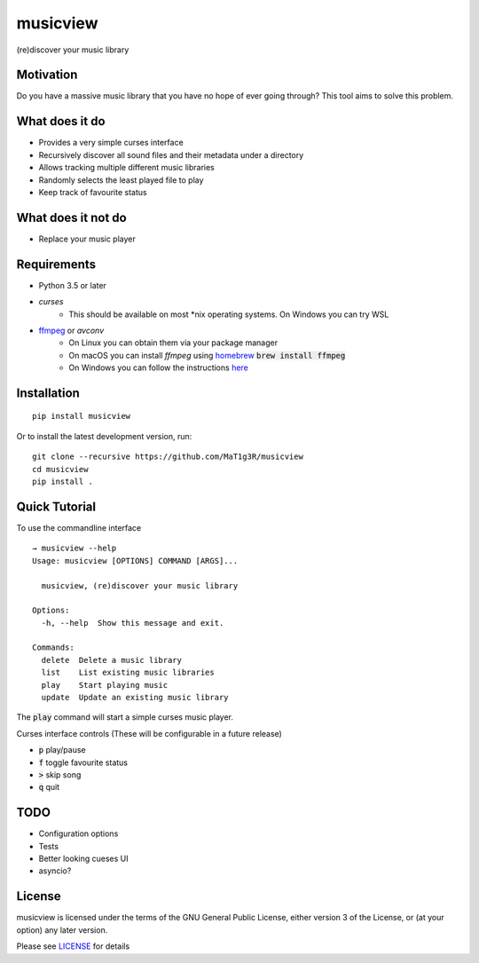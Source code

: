 *********
musicview
*********

(re)discover your music library

Motivation
==========
Do you have a massive music library that you have no hope of ever going
through? This tool aims to solve this problem.

What does it do
================
* Provides a very simple curses interface
* Recursively discover all sound files and their metadata under a directory
* Allows tracking multiple different music libraries
* Randomly selects the least played file to play
* Keep track of favourite status

What does it not do
====================
* Replace your music player

Requirements
============
* Python 3.5 or later
* `curses`
    - This should be available on most \*nix operating systems. On Windows you can try WSL
* `ffmpeg <https://ffmpeg.org/>`_ or `avconv`
    - On Linux you can obtain them via your package manager
    - On macOS you can install `ffmpeg` using `homebrew <https://brew.sh/>`_ :code:`brew install ffmpeg`
    - On Windows you can follow the instructions `here <https://ffmpeg.org/download.html>`_

Installation
===============
::

  pip install musicview

Or to install the latest development version, run:

::

  git clone --recursive https://github.com/MaT1g3R/musicview
  cd musicview
  pip install .

Quick Tutorial
================
To use the commandline interface
::

    → musicview --help
    Usage: musicview [OPTIONS] COMMAND [ARGS]...

      musicview, (re)discover your music library

    Options:
      -h, --help  Show this message and exit.

    Commands:
      delete  Delete a music library
      list    List existing music libraries
      play    Start playing music
      update  Update an existing music library


The :code:`play` command will start a simple curses music player.

Curses interface controls (These will be configurable in a future release)

* :code:`p` play/pause
* :code:`f` toggle favourite status
* :code:`>` skip song
* :code:`q` quit

TODO
=======
* Configuration options
* Tests
* Better looking cueses UI
* asyncio?

License
========
musicview is licensed under the terms of the GNU General Public License,
either version 3 of the License, or (at your option) any later version.

Please see `LICENSE <https://github.com/MaT1g3R/musicview/blob/master/LICENSE>`_ for details
